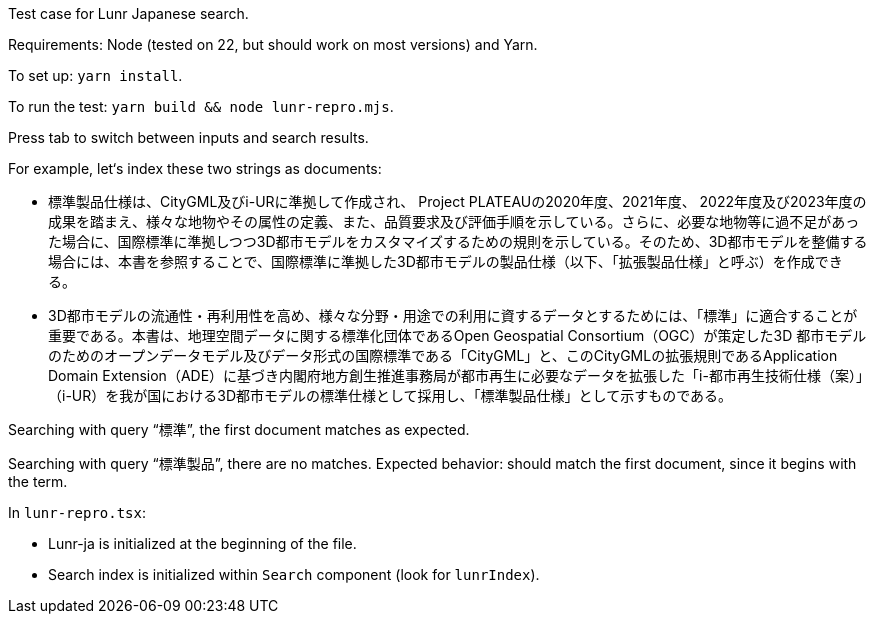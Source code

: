 Test case for Lunr Japanese search.

Requirements: Node (tested on 22, but should work on most versions) and Yarn.

To set up: `yarn install`.

To run the test: `yarn build && node lunr-repro.mjs`.

Press tab to switch between inputs and search results.

For example, let‘s index these two strings as documents:

- 標準製品仕様は、CityGML及びi-URに準拠して作成され、 Project PLATEAUの2020年度、2021年度、 2022年度及び2023年度の成果を踏まえ、様々な地物やその属性の定義、また、品質要求及び評価手順を示している。さらに、必要な地物等に過不足があった場合に、国際標準に準拠しつつ3D都市モデルをカスタマイズするための規則を示している。そのため、3D都市モデルを整備する場合には、本書を参照することで、国際標準に準拠した3D都市モデルの製品仕様（以下、「拡張製品仕様」と呼ぶ）を作成できる。
- 3D都市モデルの流通性・再利用性を高め、様々な分野・用途での利用に資するデータとするためには、「標準」に適合することが重要である。本書は、地理空間データに関する標準化団体であるOpen Geospatial Consortium（OGC）が策定した3D 都市モデルのためのオープンデータモデル及びデータ形式の国際標準である「CityGML」と、このCityGMLの拡張規則であるApplication Domain Extension（ADE）に基づき内閣府地方創生推進事務局が都市再生に必要なデータを拡張した「i-都市再生技術仕様（案）」（i-UR）を我が国における3D都市モデルの標準仕様として採用し、「標準製品仕様」として示すものである。

Searching with query “標準”, the first document matches as expected.

Searching with query “標準製品”, there are no matches.
Expected behavior: should match the first document, since it begins with the term.

In `lunr-repro.tsx`:

- Lunr-ja is initialized at the beginning of the file.
- Search index is initialized within `Search` component (look for `lunrIndex`).
